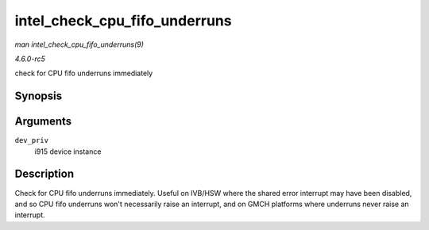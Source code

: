 .. -*- coding: utf-8; mode: rst -*-

.. _API-intel-check-cpu-fifo-underruns:

==============================
intel_check_cpu_fifo_underruns
==============================

*man intel_check_cpu_fifo_underruns(9)*

*4.6.0-rc5*

check for CPU fifo underruns immediately


Synopsis
========

.. c:function:: void intel_check_cpu_fifo_underruns( struct drm_i915_private * dev_priv )

Arguments
=========

``dev_priv``
    i915 device instance


Description
===========

Check for CPU fifo underruns immediately. Useful on IVB/HSW where the
shared error interrupt may have been disabled, and so CPU fifo underruns
won't necessarily raise an interrupt, and on GMCH platforms where
underruns never raise an interrupt.


.. ------------------------------------------------------------------------------
.. This file was automatically converted from DocBook-XML with the dbxml
.. library (https://github.com/return42/sphkerneldoc). The origin XML comes
.. from the linux kernel, refer to:
..
.. * https://github.com/torvalds/linux/tree/master/Documentation/DocBook
.. ------------------------------------------------------------------------------
